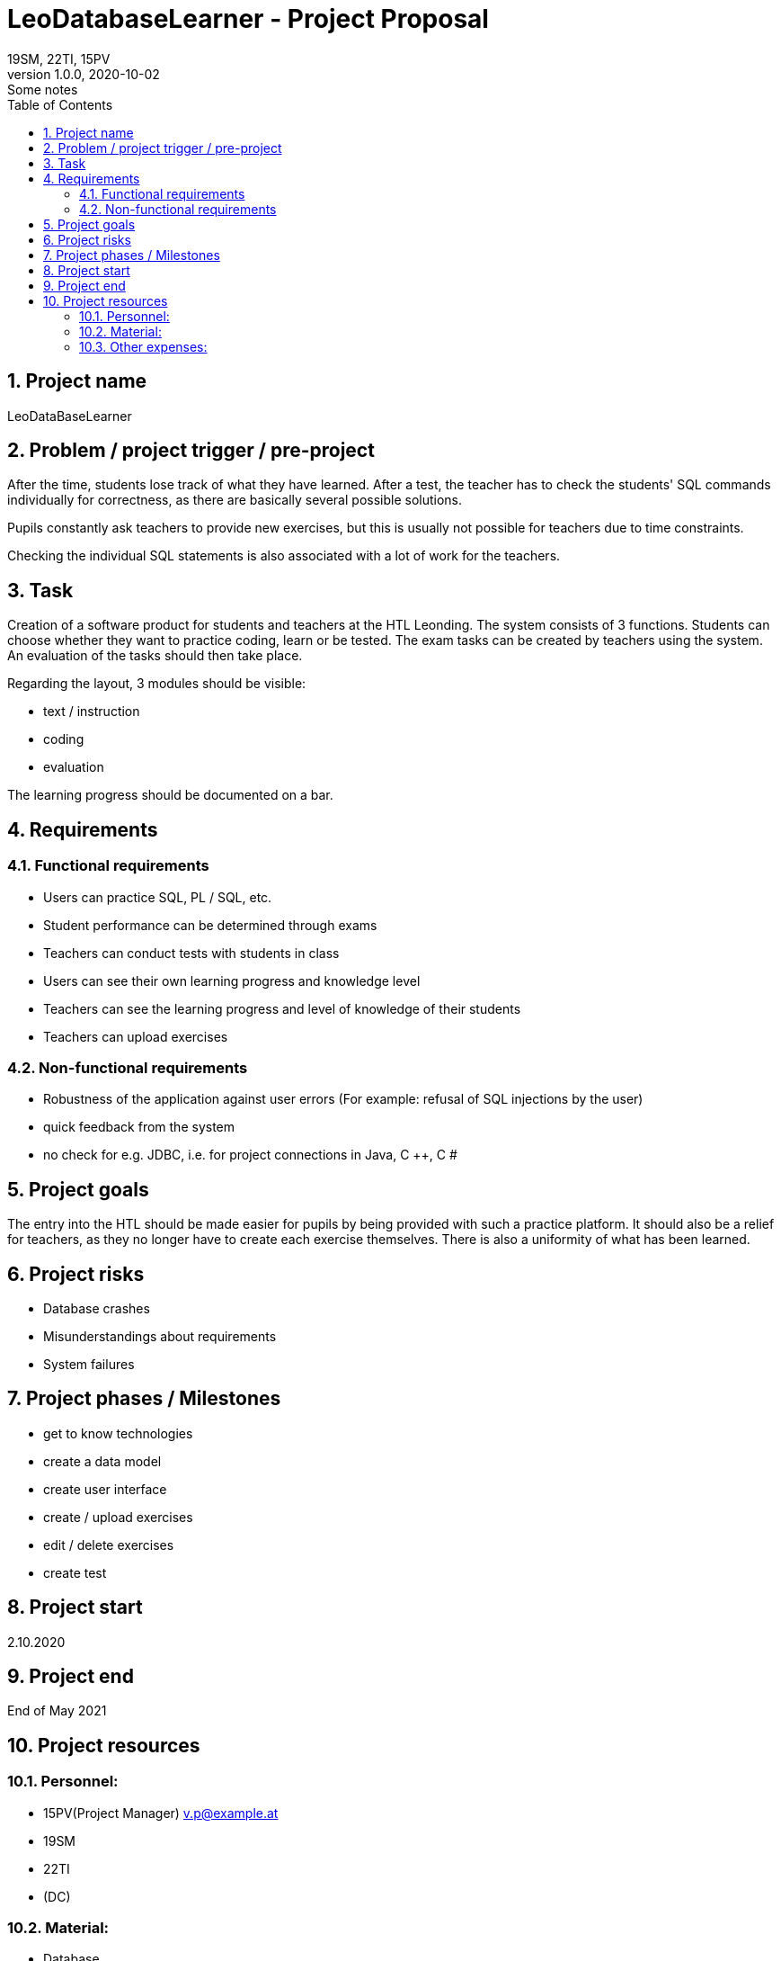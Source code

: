 = LeoDatabaseLearner - Project Proposal
19SM, 22TI, 15PV
1.0.0, 2020-10-02: Some notes
ifndef::imagesdir[:imagesdir: images]
//:toc-placement!:  // prevents the generation of the doc at this position, so it can be printed afterwards
:sourcedir: ../src/main/java
:icons: font
:sectnums:    // Nummerierung der Überschriften / section numbering
:toc: left

//Need this blank line after ifdef, don't know why...
ifdef::backend-html5[]

// print the toc here (not at the default position)
//toc::[]

==  Project name
LeoDataBaseLearner

== Problem / project trigger / pre-project
After the time, students lose track of what they have learned.
After a test, the teacher has to check the students' SQL commands individually for correctness, as there are basically several possible solutions.

Pupils constantly ask teachers to provide new exercises, but this is usually not possible for teachers due to time constraints.

Checking the individual SQL statements is also associated with a lot of work for the teachers.

== Task
Creation of a software product for students and teachers at the HTL Leonding.
The system consists of 3 functions. Students can choose whether they want to practice coding, learn or be tested.
The exam tasks can be created by teachers using the system. An evaluation of the tasks should then take place.

Regarding the layout, 3 modules should be visible:

*	text / instruction
*	coding
*	evaluation

The learning progress should be documented on a bar.

== Requirements
=== Functional requirements
- Users can practice SQL, PL / SQL, etc.
- Student performance can be determined through exams
- Teachers can conduct tests with students in class
- Users can see their own learning progress and knowledge level
- Teachers can see the learning progress and level of knowledge of their students
- Teachers can upload exercises

=== Non-functional requirements
- Robustness of the application against user errors (For example: refusal of SQL injections by the user)
- quick feedback from the system
- no check for e.g. JDBC, i.e. for project connections in Java, C ++, C #

== Project goals
The entry into the HTL should be made easier for pupils by being provided with such a practice platform.
It should also be a relief for teachers, as they no longer have to create each exercise themselves.
There is also a uniformity of what has been learned.

== Project risks
- Database crashes
- Misunderstandings about requirements
- System failures

== Project phases / Milestones
- get to know technologies
- create a data model
- create user interface
- create / upload exercises
- edit / delete exercises
- create test

== Project start
2.10.2020

== Project end
End of May 2021

== Project resources
=== Personnel:

- 15PV(Project Manager)
v.p@example.at
- 19SM
- 22TI
- (DC)

=== Material:
- Database
- Server

=== Other expenses:
- much time ;)



